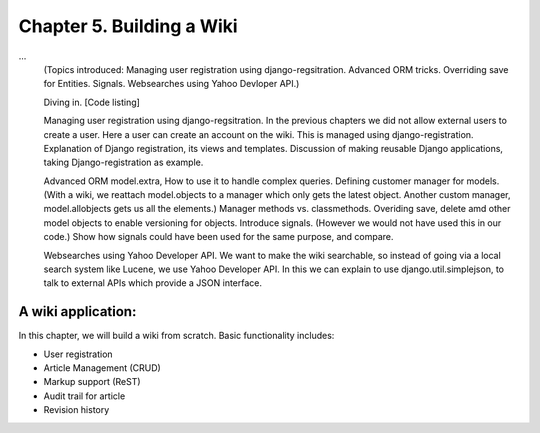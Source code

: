Chapter 5. Building a Wiki
-----------------------------
...
    (Topics introduced: Managing user registration using django-regsitration. Advanced ORM tricks. Overriding save for Entities. Signals. Websearches using Yahoo Devloper API.)

    Diving in. [Code listing]

    Managing user registration using django-regsitration.
    In the previous chapters we did not allow external users to create a user. Here a user can create an account on the wiki. This is managed using django-registration.
    Explanation of Django registration, its views and templates.
    Discussion of making reusable Django applications, taking Django-registration as example.
    
    Advanced ORM
    model.extra, How to use it to handle complex queries.
    Defining customer manager for models. (With a wiki, we reattach model.objects to a manager which only gets the latest object. Another custom manager, model.allobjects gets us all the elements.)
    Manager methods vs. classmethods.
    Overiding save, delete amd other model objects to enable versioning for objects.
    Introduce signals. (However we would not have used this in our code.)
    Show how signals could have been used for the same purpose, and compare.
    
    Websearches using Yahoo Developer API.  
    We want to make the wiki searchable, so instead of going via a local search system like Lucene, we use Yahoo Developer API. In this we can explain to use django.util.simplejson, to talk to external APIs which provide a JSON interface. 
  

A wiki application:
====================

In this chapter, we will build a wiki from scratch. Basic functionality includes:

* User registration

* Article Management (CRUD)

* Markup support (ReST)

* Audit trail for article

* Revision history

